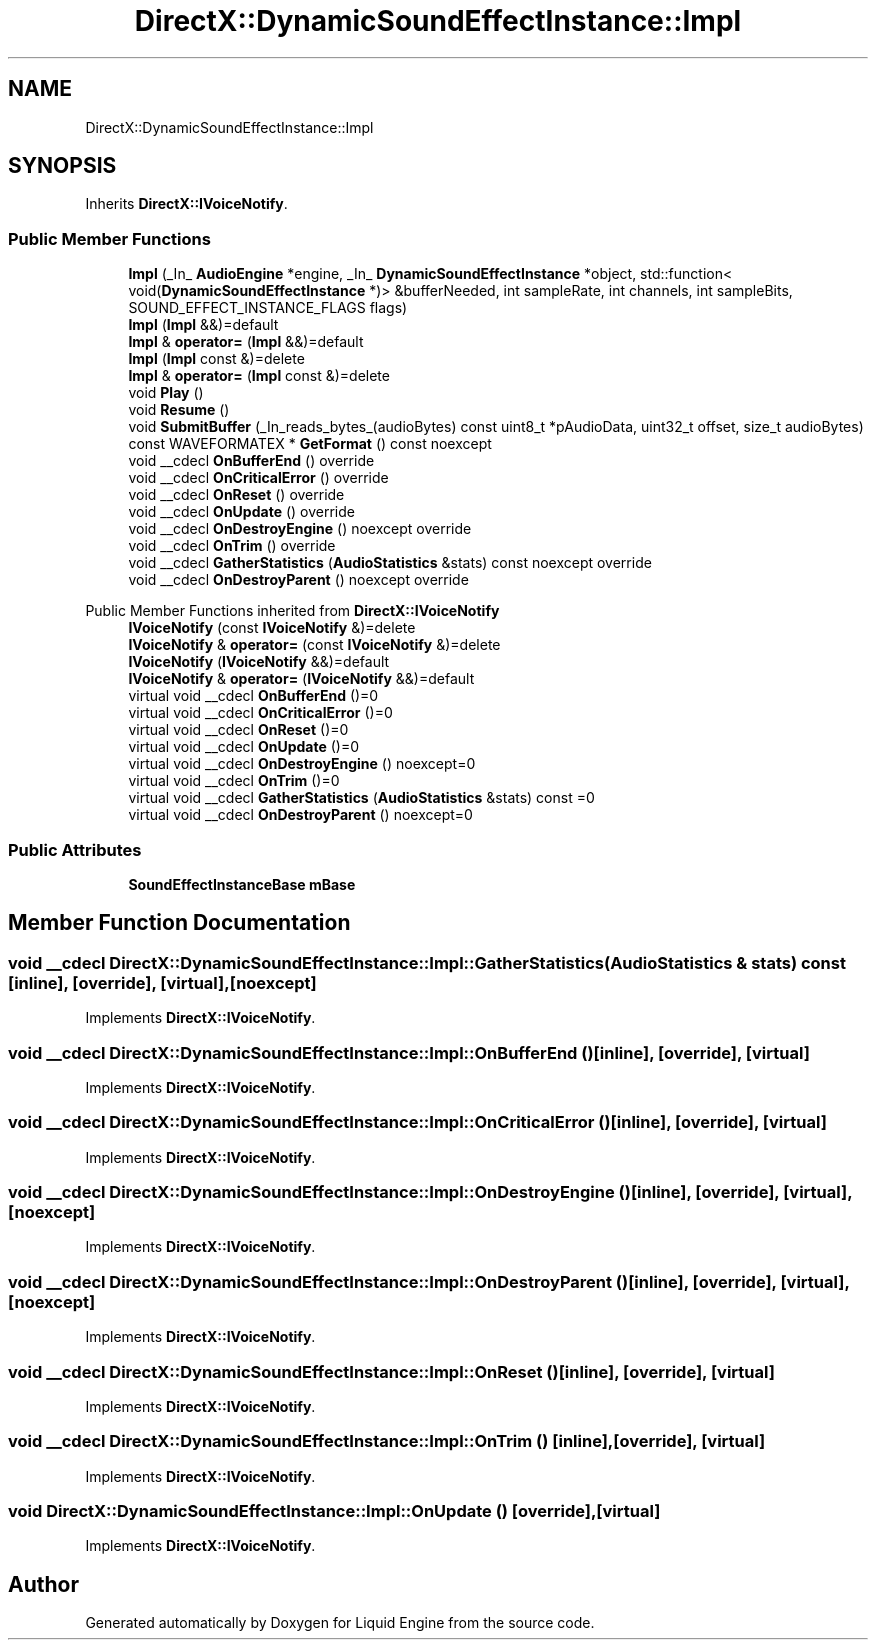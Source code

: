 .TH "DirectX::DynamicSoundEffectInstance::Impl" 3 "Fri Aug 11 2023" "Liquid Engine" \" -*- nroff -*-
.ad l
.nh
.SH NAME
DirectX::DynamicSoundEffectInstance::Impl
.SH SYNOPSIS
.br
.PP
.PP
Inherits \fBDirectX::IVoiceNotify\fP\&.
.SS "Public Member Functions"

.in +1c
.ti -1c
.RI "\fBImpl\fP (_In_ \fBAudioEngine\fP *engine, _In_ \fBDynamicSoundEffectInstance\fP *object, std::function< void(\fBDynamicSoundEffectInstance\fP *)> &bufferNeeded, int sampleRate, int channels, int sampleBits, SOUND_EFFECT_INSTANCE_FLAGS flags)"
.br
.ti -1c
.RI "\fBImpl\fP (\fBImpl\fP &&)=default"
.br
.ti -1c
.RI "\fBImpl\fP & \fBoperator=\fP (\fBImpl\fP &&)=default"
.br
.ti -1c
.RI "\fBImpl\fP (\fBImpl\fP const &)=delete"
.br
.ti -1c
.RI "\fBImpl\fP & \fBoperator=\fP (\fBImpl\fP const &)=delete"
.br
.ti -1c
.RI "void \fBPlay\fP ()"
.br
.ti -1c
.RI "void \fBResume\fP ()"
.br
.ti -1c
.RI "void \fBSubmitBuffer\fP (_In_reads_bytes_(audioBytes) const uint8_t *pAudioData, uint32_t offset, size_t audioBytes)"
.br
.ti -1c
.RI "const WAVEFORMATEX * \fBGetFormat\fP () const noexcept"
.br
.ti -1c
.RI "void __cdecl \fBOnBufferEnd\fP () override"
.br
.ti -1c
.RI "void __cdecl \fBOnCriticalError\fP () override"
.br
.ti -1c
.RI "void __cdecl \fBOnReset\fP () override"
.br
.ti -1c
.RI "void __cdecl \fBOnUpdate\fP () override"
.br
.ti -1c
.RI "void __cdecl \fBOnDestroyEngine\fP () noexcept override"
.br
.ti -1c
.RI "void __cdecl \fBOnTrim\fP () override"
.br
.ti -1c
.RI "void __cdecl \fBGatherStatistics\fP (\fBAudioStatistics\fP &stats) const noexcept override"
.br
.ti -1c
.RI "void __cdecl \fBOnDestroyParent\fP () noexcept override"
.br
.in -1c

Public Member Functions inherited from \fBDirectX::IVoiceNotify\fP
.in +1c
.ti -1c
.RI "\fBIVoiceNotify\fP (const \fBIVoiceNotify\fP &)=delete"
.br
.ti -1c
.RI "\fBIVoiceNotify\fP & \fBoperator=\fP (const \fBIVoiceNotify\fP &)=delete"
.br
.ti -1c
.RI "\fBIVoiceNotify\fP (\fBIVoiceNotify\fP &&)=default"
.br
.ti -1c
.RI "\fBIVoiceNotify\fP & \fBoperator=\fP (\fBIVoiceNotify\fP &&)=default"
.br
.ti -1c
.RI "virtual void __cdecl \fBOnBufferEnd\fP ()=0"
.br
.ti -1c
.RI "virtual void __cdecl \fBOnCriticalError\fP ()=0"
.br
.ti -1c
.RI "virtual void __cdecl \fBOnReset\fP ()=0"
.br
.ti -1c
.RI "virtual void __cdecl \fBOnUpdate\fP ()=0"
.br
.ti -1c
.RI "virtual void __cdecl \fBOnDestroyEngine\fP () noexcept=0"
.br
.ti -1c
.RI "virtual void __cdecl \fBOnTrim\fP ()=0"
.br
.ti -1c
.RI "virtual void __cdecl \fBGatherStatistics\fP (\fBAudioStatistics\fP &stats) const =0"
.br
.ti -1c
.RI "virtual void __cdecl \fBOnDestroyParent\fP () noexcept=0"
.br
.in -1c
.SS "Public Attributes"

.in +1c
.ti -1c
.RI "\fBSoundEffectInstanceBase\fP \fBmBase\fP"
.br
.in -1c
.SH "Member Function Documentation"
.PP 
.SS "void __cdecl DirectX::DynamicSoundEffectInstance::Impl::GatherStatistics (\fBAudioStatistics\fP & stats) const\fC [inline]\fP, \fC [override]\fP, \fC [virtual]\fP, \fC [noexcept]\fP"

.PP
Implements \fBDirectX::IVoiceNotify\fP\&.
.SS "void __cdecl DirectX::DynamicSoundEffectInstance::Impl::OnBufferEnd ()\fC [inline]\fP, \fC [override]\fP, \fC [virtual]\fP"

.PP
Implements \fBDirectX::IVoiceNotify\fP\&.
.SS "void __cdecl DirectX::DynamicSoundEffectInstance::Impl::OnCriticalError ()\fC [inline]\fP, \fC [override]\fP, \fC [virtual]\fP"

.PP
Implements \fBDirectX::IVoiceNotify\fP\&.
.SS "void __cdecl DirectX::DynamicSoundEffectInstance::Impl::OnDestroyEngine ()\fC [inline]\fP, \fC [override]\fP, \fC [virtual]\fP, \fC [noexcept]\fP"

.PP
Implements \fBDirectX::IVoiceNotify\fP\&.
.SS "void __cdecl DirectX::DynamicSoundEffectInstance::Impl::OnDestroyParent ()\fC [inline]\fP, \fC [override]\fP, \fC [virtual]\fP, \fC [noexcept]\fP"

.PP
Implements \fBDirectX::IVoiceNotify\fP\&.
.SS "void __cdecl DirectX::DynamicSoundEffectInstance::Impl::OnReset ()\fC [inline]\fP, \fC [override]\fP, \fC [virtual]\fP"

.PP
Implements \fBDirectX::IVoiceNotify\fP\&.
.SS "void __cdecl DirectX::DynamicSoundEffectInstance::Impl::OnTrim ()\fC [inline]\fP, \fC [override]\fP, \fC [virtual]\fP"

.PP
Implements \fBDirectX::IVoiceNotify\fP\&.
.SS "void DirectX::DynamicSoundEffectInstance::Impl::OnUpdate ()\fC [override]\fP, \fC [virtual]\fP"

.PP
Implements \fBDirectX::IVoiceNotify\fP\&.

.SH "Author"
.PP 
Generated automatically by Doxygen for Liquid Engine from the source code\&.
